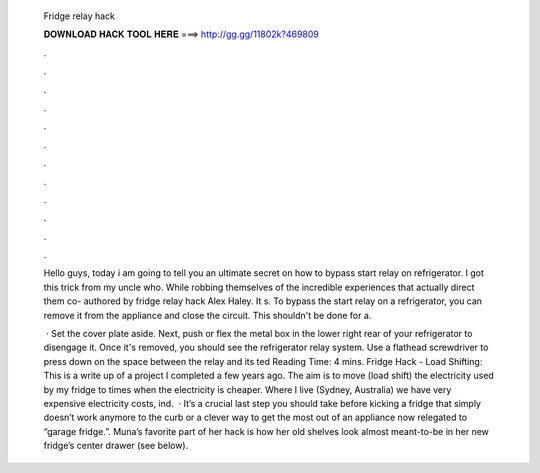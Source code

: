   Fridge relay hack
  
  
  
  𝐃𝐎𝐖𝐍𝐋𝐎𝐀𝐃 𝐇𝐀𝐂𝐊 𝐓𝐎𝐎𝐋 𝐇𝐄𝐑𝐄 ===> http://gg.gg/11802k?469809
  
  
  
  .
  
  
  
  .
  
  
  
  .
  
  
  
  .
  
  
  
  .
  
  
  
  .
  
  
  
  .
  
  
  
  .
  
  
  
  .
  
  
  
  .
  
  
  
  .
  
  
  
  .
  
  Hello guys, today i am going to tell you an ultimate secret on how to bypass start relay on refrigerator. I got this trick from my uncle who. While robbing themselves of the incredible experiences that actually direct them co- authored by fridge relay hack Alex Haley. It s. To bypass the start relay on a refrigerator, you can remove it from the appliance and close the circuit. This shouldn't be done for a.
  
   · Set the cover plate aside. Next, push or flex the metal box in the lower right rear of your refrigerator to disengage it. Once it's removed, you should see the refrigerator relay system. Use a flathead screwdriver to press down on the space between the relay and its ted Reading Time: 4 mins. Fridge Hack - Load Shifting: This is a write up of a project I completed a few years ago. The aim is to move (load shift) the electricity used by my fridge to times when the electricity is cheaper. Where I live (Sydney, Australia) we have very expensive electricity costs, ind.  · It’s a crucial last step you should take before kicking a fridge that simply doesn’t work anymore to the curb or a clever way to get the most out of an appliance now relegated to “garage fridge.”. Muna’s favorite part of her hack is how her old shelves look almost meant-to-be in her new fridge’s center drawer (see below).
